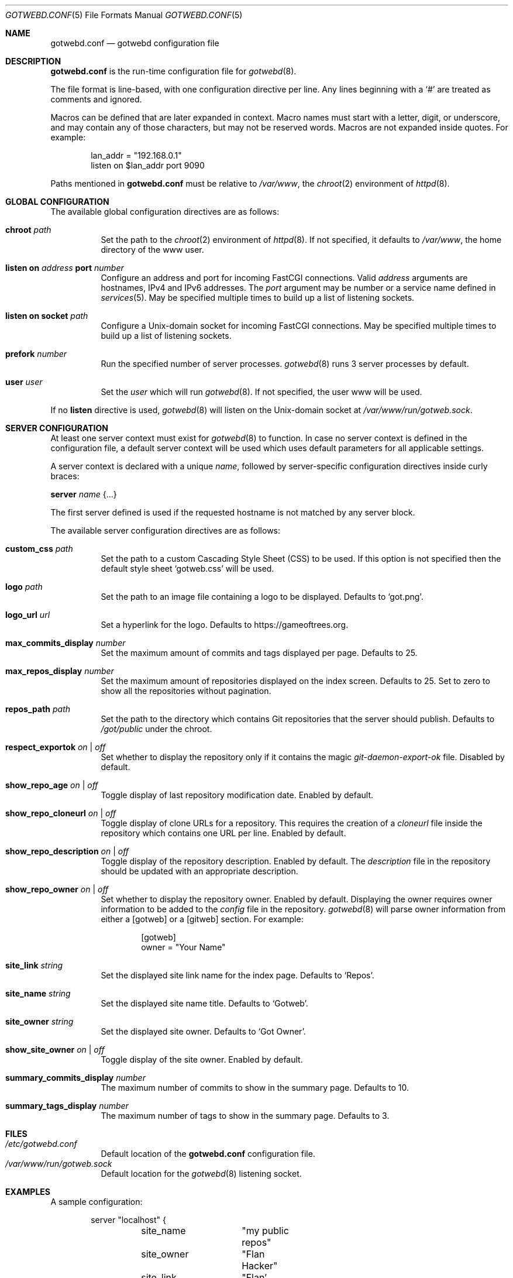 .\"
.\" Copyright (c) 2020 Tracey Emery <tracey@traceyemery.net>
.\"
.\" Permission to use, copy, modify, and distribute this software for any
.\" purpose with or without fee is hereby granted, provided that the above
.\" copyright notice and this permission notice appear in all copies.
.\"
.\" THE SOFTWARE IS PROVIDED "AS IS" AND THE AUTHOR DISCLAIMS ALL WARRANTIES
.\" WITH REGARD TO THIS SOFTWARE INCLUDING ALL IMPLIED WARRANTIES OF
.\" MERCHANTABILITY AND FITNESS. IN NO EVENT SHALL THE AUTHOR BE LIABLE FOR
.\" ANY SPECIAL, DIRECT, INDIRECT, OR CONSEQUENTIAL DAMAGES OR ANY DAMAGES
.\" WHATSOEVER RESULTING FROM LOSS OF USE, DATA OR PROFITS, WHETHER IN AN
.\" ACTION OF CONTRACT, NEGLIGENCE OR OTHER TORTIOUS ACTION, ARISING OUT OF
.\" OR IN CONNECTION WITH THE USE OR PERFORMANCE OF THIS SOFTWARE.
.\"
.Dd $Mdocdate$
.Dt GOTWEBD.CONF 5
.Os
.Sh NAME
.Nm gotwebd.conf
.Nd gotwebd configuration file
.Sh DESCRIPTION
.Nm
is the run-time configuration file for
.Xr gotwebd 8 .
.Pp
The file format is line-based, with one configuration directive per line.
Any lines beginning with a
.Sq #
are treated as comments and ignored.
.Pp
Macros can be defined that are later expanded in context.
Macro names must start with a letter, digit, or underscore, and may
contain any of those characters, but may not be reserved words.
Macros are not expanded inside quotes.
For example:
.Bd -literal -offset indent
lan_addr = "192.168.0.1"
listen on $lan_addr port 9090
.Ed
.Pp
Paths mentioned in
.Nm
must be relative to
.Pa /var/www ,
the
.Xr chroot 2
environment of
.Xr httpd 8 .
.Sh GLOBAL CONFIGURATION
The available global configuration directives are as follows:
.Bl -tag -width Ds
.It Ic chroot Ar path
Set the path to the
.Xr chroot 2
environment of
.Xr httpd 8 .
If not specified, it defaults to
.Pa /var/www ,
the home directory of the www user.
.It Ic listen on Ar address Ic port Ar number
Configure an address and port for incoming FastCGI connections.
Valid
.Ar address
arguments are hostnames, IPv4 and IPv6 addresses.
The
.Ar port
argument may be number or a service name defined in
.Xr services 5 .
May be specified multiple times to build up a list of listening sockets.
.It Ic listen on socket Ar path
Configure a
.Ux Ns -domain
socket for incoming FastCGI connections.
May be specified multiple times to build up a list of listening sockets.
.It Ic prefork Ar number
Run the specified number of server processes.
.Xr gotwebd 8
runs 3 server processes by default.
.It Ic user Ar user
Set the
.Ar user
which will run
.Xr gotwebd 8 .
If not specified, the user www will be used.
.El
.Pp
If no
.Ic listen
directive is used,
.Xr gotwebd 8
will listen on the
.Ux Ns -domain
socket at
.Pa /var/www/run/gotweb.sock .
.Sh SERVER CONFIGURATION
At least one server context must exist for
.Xr gotwebd 8
to function.
In case no server context is defined in the configuration file, a default
server context will be used which uses default parameters for all
applicable settings.
.Pp
A server context is declared with a unique
.Ar name ,
followed by server-specific configuration directives inside curly braces:
.Pp
.Ic server Ar name Brq ...
.Pp
The first server defined is used if the requested hostname is not
matched by any server block.
.Pp
The available server configuration directives are as follows:
.Bl -tag -width Ds
.It Ic custom_css Ar path
Set the path to a custom Cascading Style Sheet (CSS) to be used.
If this option is not specified then the default style sheet
.Sq gotweb.css
will be used.
.It Ic logo Ar path
Set the path to an image file containing a logo to be displayed.
Defaults to
.Sq got.png .
.It Ic logo_url Ar url
Set a hyperlink for the logo.
Defaults to
.Lk https://gameoftrees.org .
.It Ic max_commits_display Ar number
Set the maximum amount of commits and tags displayed per page.
Defaults to 25.
.It Ic max_repos_display Ar number
Set the maximum amount of repositories displayed on the index screen.
Defaults to 25.
Set to zero to show all the repositories without pagination.
.It Ic repos_path Ar path
Set the path to the directory which contains Git repositories that
the server should publish.
Defaults to
.Pa /got/public
under the chroot.
.It Ic respect_exportok Ar on | off
Set whether to display the repository only if it contains the magic
.Pa git-daemon-export-ok
file.
Disabled by default.
.It Ic show_repo_age Ar on | off
Toggle display of last repository modification date.
Enabled by default.
.It Ic show_repo_cloneurl Ar on | off
Toggle display of clone URLs for a repository.
This requires the creation of a
.Pa cloneurl
file inside the repository which contains one URL per line.
Enabled by default.
.It Ic show_repo_description Ar on | off
Toggle display of the repository description.
Enabled by default.
The
.Pa description
file in the repository should be updated with an appropriate description.
.It Ic show_repo_owner Ar on | off
Set whether to display the repository owner.
Enabled by default.
Displaying the owner requires owner information to be added to the
.Pa config
file in the repository.
.Xr gotwebd 8
will parse owner information from either a [gotweb] or a [gitweb] section.
For example:
.Bd -literal -offset indent
[gotweb]
owner = "Your Name"
.Ed
.It Ic site_link Ar string
Set the displayed site link name for the index page.
Defaults to
.Sq Repos .
.It Ic site_name Ar string
Set the displayed site name title.
Defaults to
.Sq Gotweb .
.It Ic site_owner Ar string
Set the displayed site owner.
Defaults to
.Sq Got Owner .
.It Ic show_site_owner Ar on | off
Toggle display of the site owner.
Enabled by default.
.It Ic summary_commits_display Ar number
The maximum number of commits to show in the summary page.
Defaults to 10.
.It Ic summary_tags_display Ar number
The maximum number of tags to show in the summary page.
Defaults to 3.
.El
.Sh FILES
.Bl -tag -width Ds -compact
.It Pa /etc/gotwebd.conf
Default location of the
.Nm
configuration file.
.It Pa /var/www/run/gotweb.sock
Default location for the
.Xr gotwebd 8
listening socket.
.El
.Sh EXAMPLES
A sample configuration:
.Bd -literal -offset indent
server "localhost" {
	site_name	"my public repos"
	site_owner	"Flan Hacker"
	site_link	"Flan' Projects"
}
.Ed
.Pp
Another example, this time listening on a local port instead of the
implicit
.Ux
socket.
.Bd -literal -offset indent
listen on 127.0.0.1 port 9000
listen on ::1 port 9000

server "localhost" {
	site_name "my public repos"
}
.Ed
.Sh SEE ALSO
.Xr got 1 ,
.Xr httpd.conf 5 ,
.Xr services 5 ,
.Xr gotwebd 8 ,
.Xr httpd 8
